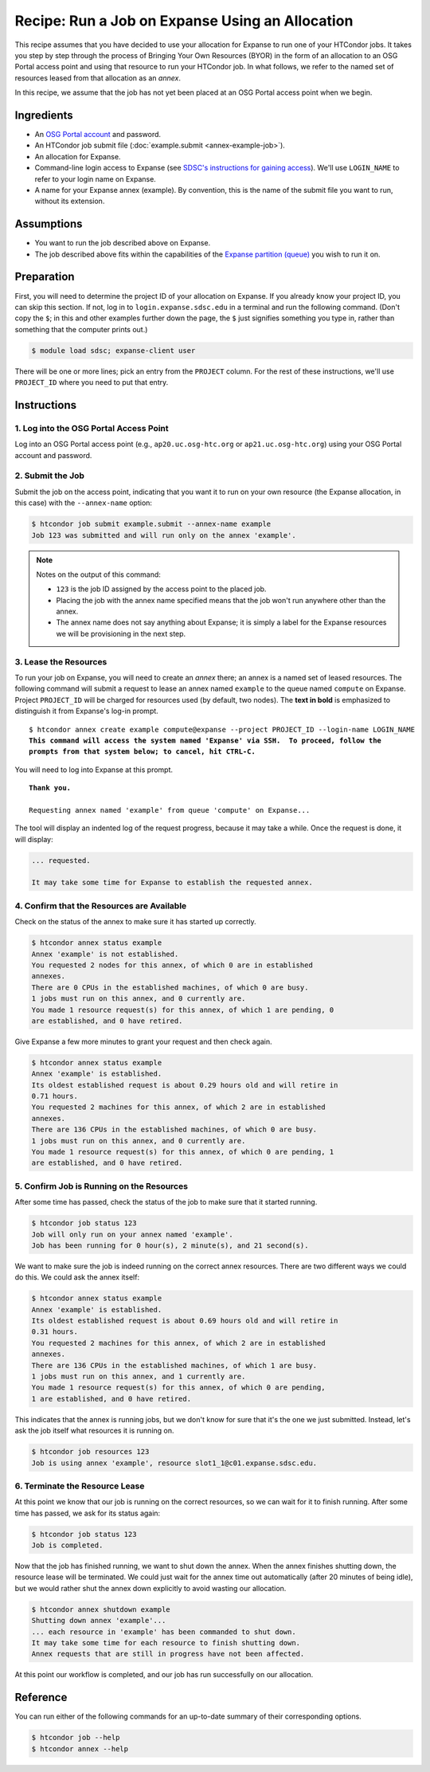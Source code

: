 Recipe: Run a Job on Expanse Using an Allocation
------------------------------------------------

This recipe assumes that you have decided to use your allocation
for Expanse to run one of your HTCondor jobs.  It takes you step by
step through the process of Bringing Your Own Resources (BYOR) in the
form of an allocation to an OSG Portal access point and using that
resource to run your HTCondor job.  In what follows, we refer to the
named set of resources leased from that allocation as an *annex*.

In this recipe, we assume that the job has not yet been placed at an
OSG Portal access point when we begin.

Ingredients
===========

- An
  `OSG Portal account <https://portal.osg-htc.org/application>`_
  and password.
- An HTCondor job submit file (:doc:`example.submit <annex-example-job>`).
- An allocation for Expanse.
- Command-line login access to Expanse (see
  `SDSC's instructions for gaining access <https://www.sdsc.edu/support/user_guides/expanse.html#access>`_).
  We'll use ``LOGIN_NAME`` to refer to your login name on Expanse.
- A name for your Expanse annex (example).  By convention,
  this is the name of the submit file you want to run, without its extension.

Assumptions
===========

- You want to run the job described above on Expanse.
- The job described above fits within the capabilities of the
  `Expanse partition (queue) <https://www.sdsc.edu/support/user_guides/expanse.html#running>`_
  you wish to run it on.

Preparation
===========

First, you will need to determine the project ID of your allocation on
Expanse.  If you already know your project ID, you can skip this
section.  If not, log in to ``login.expanse.sdsc.edu`` in a terminal and run the
following command.  (Don't copy the ``$``; in this and other examples
further down the page, the ``$`` just signifies something you type in,
rather than something that the computer prints out.)

.. code-block:: text

    $ module load sdsc; expanse-client user

There will be one or more lines; pick an entry from the ``PROJECT`` column.
For the rest of these instructions, we'll use ``PROJECT_ID`` where you
need to put that entry.

Instructions
============

1. Log into the OSG Portal Access Point
'''''''''''''''''''''''''''''''''''''''

Log into an OSG Portal access point (e.g., ``ap20.uc.osg-htc.org`` or
``ap21.uc.osg-htc.org``) using your OSG Portal account and password.

2. Submit the Job
'''''''''''''''''

Submit the job on the access point, indicating that you want it to run
on your own resource (the Expanse allocation, in this case) with the
``--annex-name`` option:

.. code-block:: text

    $ htcondor job submit example.submit --annex-name example
    Job 123 was submitted and will run only on the annex 'example'.

.. note::

    Notes on the output of this command:

    - ``123`` is the job ID assigned by the access point to the placed job.
    - Placing the job with the annex name specified means that the job
      won't run anywhere other than the annex.
    - The annex name does not say anything about Expanse; it is simply
      a label for the Expanse resources we will be provisioning
      in the next step.

3. Lease the Resources
''''''''''''''''''''''

To run your job on Expanse, you will need to create an *annex* there;
an annex is a named set of leased resources.  The following command will
submit a request to lease an annex named ``example`` to the queue named ``compute``
on Expanse.  Project ``PROJECT_ID`` will be charged for resources used (by
default, two nodes).  The **text in bold** is emphasized to distinguish
it from Expanse's log-in prompt.

.. parsed-literal::
    :class: highlight

    $ htcondor annex create example compute\@expanse --project PROJECT_ID --login-name LOGIN_NAME
    **This command will access the system named 'Expanse' via SSH.  To proceed, follow the**
    **prompts from that system below; to cancel, hit CTRL-C.**

You will need to log into Expanse at this prompt.

.. parsed-literal::
    :class: highlight

    **Thank you.**

    Requesting annex named 'example' from queue 'compute' on Expanse...

The tool will display an indented log of the request progress, because
it may take a while.  Once the request is done, it will display:

.. code-block:: text

    ... requested.

    It may take some time for Expanse to establish the requested annex.

4. Confirm that the Resources are Available
'''''''''''''''''''''''''''''''''''''''''''

Check on the status of the annex to make sure it has started up correctly.

.. code-block:: text

	$ htcondor annex status example
	Annex 'example' is not established.
	You requested 2 nodes for this annex, of which 0 are in established
	annexes.
	There are 0 CPUs in the established machines, of which 0 are busy.
	1 jobs must run on this annex, and 0 currently are.
	You made 1 resource request(s) for this annex, of which 1 are pending, 0
	are established, and 0 have retired.

Give Expanse a few more minutes to grant your request and then check again.

.. code-block:: text

	$ htcondor annex status example
	Annex 'example' is established.
	Its oldest established request is about 0.29 hours old and will retire in
	0.71 hours.
	You requested 2 machines for this annex, of which 2 are in established
	annexes.
	There are 136 CPUs in the established machines, of which 0 are busy.
	1 jobs must run on this annex, and 0 currently are.
	You made 1 resource request(s) for this annex, of which 0 are pending, 1
	are established, and 0 have retired.

5. Confirm Job is Running on the Resources
''''''''''''''''''''''''''''''''''''''''''

After some time has passed, check the status of the job to make sure
that it started running.

.. code-block:: text

	$ htcondor job status 123
	Job will only run on your annex named 'example'.
	Job has been running for 0 hour(s), 2 minute(s), and 21 second(s).

We want to make sure the job is indeed running on the correct annex
resources.  There are two different ways we could do this.  We could ask
the annex itself:

.. code-block:: text

	$ htcondor annex status example
	Annex 'example' is established.
	Its oldest established request is about 0.69 hours old and will retire in
	0.31 hours.
	You requested 2 machines for this annex, of which 2 are in established
	annexes.
	There are 136 CPUs in the established machines, of which 1 are busy.
	1 jobs must run on this annex, and 1 currently are.
	You made 1 resource request(s) for this annex, of which 0 are pending,
	1 are established, and 0 have retired.

This indicates that the annex is running jobs, but we don't know for
sure that it's the one we just submitted.  Instead, let's ask the job
itself what resources it is running on.

.. code-block:: text

	$ htcondor job resources 123
	Job is using annex 'example', resource slot1_1@c01.expanse.sdsc.edu.

6. Terminate the Resource Lease
'''''''''''''''''''''''''''''''

At this point we know that our job is running on the correct resources,
so we can wait for it to finish running.  After some time has passed, we
ask for its status again:

.. code-block:: text

	$ htcondor job status 123
	Job is completed.

Now that the job has finished running, we want to shut down the annex.
When the annex finishes shutting down, the resource lease will be
terminated.  We could just wait for the annex time out automatically
(after 20 minutes of being idle), but we would rather shut the annex down
explicitly to avoid wasting our allocation.

.. code-block:: text

	$ htcondor annex shutdown example
	Shutting down annex 'example'...
	... each resource in 'example' has been commanded to shut down.
	It may take some time for each resource to finish shutting down.
	Annex requests that are still in progress have not been affected.

At this point our workflow is completed, and our job has run
successfully on our allocation.

Reference
=========

You can run either of the following commands for an up-to-date summary
of their corresponding options.

.. code-block:: text

	$ htcondor job --help
	$ htcondor annex --help

